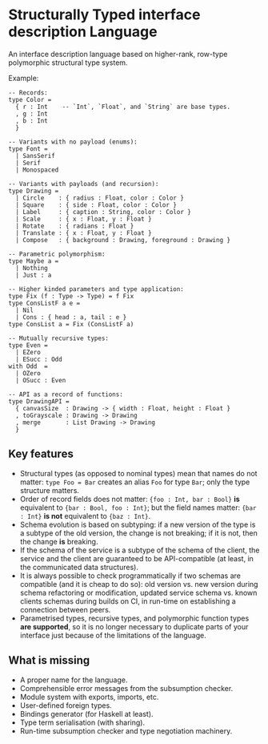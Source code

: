 * Structurally Typed interface description Language

An interface description language based on higher-rank, row-type
polymorphic structural type system.

Example:

#+BEGIN_SRC stl
-- Records:
type Color =
  { r : Int    -- `Int`, `Float`, and `String` are base types.
  , g : Int
  , b : Int
  }

-- Variants with no payload (enums):
type Font =
  | SansSerif
  | Serif
  | Monospaced

-- Variants with payloads (and recursion):
type Drawing =
  | Circle    : { radius : Float, color : Color }
  | Square    : { side : Float, color : Color }
  | Label     : { caption : String, color : Color }
  | Scale     : { x : Float, y : Float }
  | Rotate    : { radians : Float }
  | Translate : { x : Float, y : Float }
  | Compose   : { background : Drawing, foreground : Drawing }

-- Parametric polymorphism:
type Maybe a =
  | Nothing
  | Just : a

-- Higher kinded parameters and type application:
type Fix (f : Type -> Type) = f Fix
type ConsListF a e =
  | Nil
  | Cons : { head : a, tail : e }
type ConsList a = Fix (ConsListF a)

-- Mutually recursive types:
type Even =
  | EZero
  | ESucc : Odd
with Odd  =
  | OZero
  | OSucc : Even

-- API as a record of functions:
type DrawingAPI =
  { canvasSize  : Drawing -> { width : Float, height : Float }
  , toGrayscale : Drawing -> Drawing
  , merge       : List Drawing -> Drawing
  }
#+END_SRC

** Key features

- Structural types (as opposed to nominal types) mean that names do
  not matter: ~type Foo = Bar~ creates an alias ~Foo~ for type ~Bar~;
  only the type structure matters.
- Order of record fields does not matter: ~{foo : Int, bar : Bool}~ *is*
  equivalent to ~{bar : Bool, foo : Int}~; but the field names matter:
  ~{bar : Int}~ *is not* equivalent to ~{baz : Int}~.
- Schema evolution is based on subtyping: if a new version of the type
  is a subtype of the old version, the change is not breaking; if it
  is not, then the change *is* breaking.
- If the schema of the service is a subtype of the schema of the
  client, the service and the client are guaranteed to be
  API-compatible (at least, in the communicated data structures).
- It is always possible to check programmatically if two schemas are
  compatible (and it is cheap to do so): old version vs. new version
  during schema refactoring or modification, updated service schema
  vs. known clients schemas during builds on CI, in run-time on
  establishing a connection between peers.
- Parametrised types, recursive types, and polymorphic function types
  *are supported*, so it is no longer necessary to duplicate parts of
  your interface just because of the limitations of the language.

** What is missing

- A proper name for the language.
- Comprehensible error messages from the subsumption checker.
- Module system with exports, imports, etc.
- User-defined foreign types.
- Bindings generator (for Haskell at least).
- Type term serialisation (with sharing).
- Run-time subsumption checker and type negotiation machinery.
